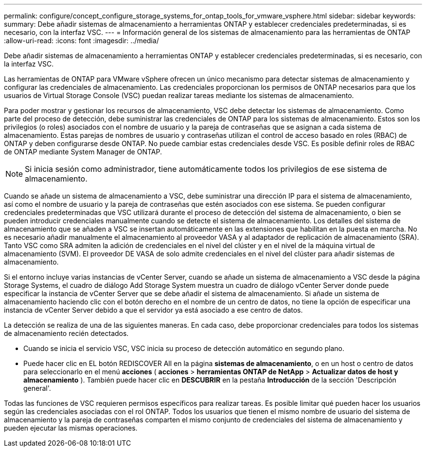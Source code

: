 ---
permalink: configure/concept_configure_storage_systems_for_ontap_tools_for_vmware_vsphere.html 
sidebar: sidebar 
keywords:  
summary: Debe añadir sistemas de almacenamiento a herramientas ONTAP y establecer credenciales predeterminadas, si es necesario, con la interfaz VSC. 
---
= Información general de los sistemas de almacenamiento para las herramientas de ONTAP
:allow-uri-read: 
:icons: font
:imagesdir: ../media/


[role="lead"]
Debe añadir sistemas de almacenamiento a herramientas ONTAP y establecer credenciales predeterminadas, si es necesario, con la interfaz VSC.

Las herramientas de ONTAP para VMware vSphere ofrecen un único mecanismo para detectar sistemas de almacenamiento y configurar las credenciales de almacenamiento. Las credenciales proporcionan los permisos de ONTAP necesarios para que los usuarios de Virtual Storage Console (VSC) puedan realizar tareas mediante los sistemas de almacenamiento.

Para poder mostrar y gestionar los recursos de almacenamiento, VSC debe detectar los sistemas de almacenamiento. Como parte del proceso de detección, debe suministrar las credenciales de ONTAP para los sistemas de almacenamiento. Estos son los privilegios (o roles) asociados con el nombre de usuario y la pareja de contraseñas que se asignan a cada sistema de almacenamiento. Estas parejas de nombres de usuario y contraseñas utilizan el control de acceso basado en roles (RBAC) de ONTAP y deben configurarse desde ONTAP. No puede cambiar estas credenciales desde VSC. Es posible definir roles de RBAC de ONTAP mediante System Manager de ONTAP.


NOTE: Si inicia sesión como administrador, tiene automáticamente todos los privilegios de ese sistema de almacenamiento.

Cuando se añade un sistema de almacenamiento a VSC, debe suministrar una dirección IP para el sistema de almacenamiento, así como el nombre de usuario y la pareja de contraseñas que estén asociados con ese sistema. Se pueden configurar credenciales predeterminadas que VSC utilizará durante el proceso de detección del sistema de almacenamiento, o bien se pueden introducir credenciales manualmente cuando se detecte el sistema de almacenamiento. Los detalles del sistema de almacenamiento que se añaden a VSC se insertan automáticamente en las extensiones que habilitan en la puesta en marcha. No es necesario añadir manualmente el almacenamiento al proveedor VASA y al adaptador de replicación de almacenamiento (SRA). Tanto VSC como SRA admiten la adición de credenciales en el nivel del clúster y en el nivel de la máquina virtual de almacenamiento (SVM). El proveedor DE VASA de solo admite credenciales en el nivel del clúster para añadir sistemas de almacenamiento.

Si el entorno incluye varias instancias de vCenter Server, cuando se añade un sistema de almacenamiento a VSC desde la página Storage Systems, el cuadro de diálogo Add Storage System muestra un cuadro de diálogo vCenter Server donde puede especificar la instancia de vCenter Server que se debe añadir el sistema de almacenamiento. Si añade un sistema de almacenamiento haciendo clic con el botón derecho en el nombre de un centro de datos, no tiene la opción de especificar una instancia de vCenter Server debido a que el servidor ya está asociado a ese centro de datos.

La detección se realiza de una de las siguientes maneras. En cada caso, debe proporcionar credenciales para todos los sistemas de almacenamiento recién detectados.

* Cuando se inicia el servicio VSC, VSC inicia su proceso de detección automático en segundo plano.
* Puede hacer clic en EL botón REDISCOVER All en la página *sistemas de almacenamiento*, o en un host o centro de datos para seleccionarlo en el menú *acciones* ( *acciones* > *herramientas ONTAP de NetApp* > *Actualizar datos de host y almacenamiento* ). También puede hacer clic en *DESCUBRIR* en la pestaña *Introducción* de la sección 'Descripción general'.


Todas las funciones de VSC requieren permisos específicos para realizar tareas. Es posible limitar qué pueden hacer los usuarios según las credenciales asociadas con el rol ONTAP. Todos los usuarios que tienen el mismo nombre de usuario del sistema de almacenamiento y la pareja de contraseñas comparten el mismo conjunto de credenciales del sistema de almacenamiento y pueden ejecutar las mismas operaciones.
